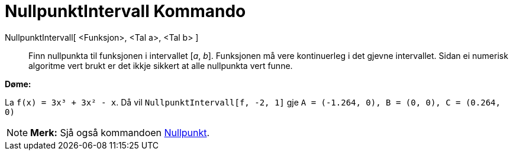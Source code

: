 = NullpunktIntervall Kommando
:page-en: commands/Roots
ifdef::env-github[:imagesdir: /nn/modules/ROOT/assets/images]

NullpunktIntervall[ <Funksjon>, <Tal a>, <Tal b> ]::
  Finn nullpunkta til funksjonen i intervallet [_a_, _b_]. Funksjonen må vere kontinuerleg i det gjevne intervallet.
  Sidan ei numerisk algoritme vert brukt er det ikkje sikkert at alle nullpunkta vert funne.

[EXAMPLE]
====

*Døme:*

La `++f(x) = 3x³ + 3x² - x++`. Då vil `++NullpunktIntervall[f, -2, 1]++` gje
`++A = (-1.264, 0), B = (0, 0), C = (0.264, 0)++`

====

[NOTE]
====

*Merk:* Sjå også kommandoen xref:/commands/Nullpunkt.adoc[Nullpunkt].

====

